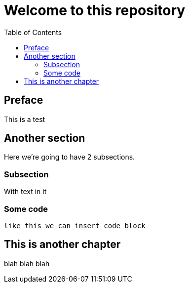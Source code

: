 = Welcome to this repository
:toc:

== Preface

This is a test

== Another section

Here we're going to have 2 subsections.

=== Subsection

With text in it

=== Some code

----
like this we can insert code block
----

== This is another chapter

blah blah blah
